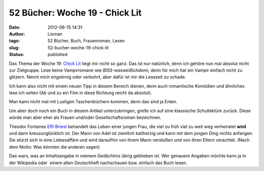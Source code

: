 52 Bücher: Woche 19 - Chick Lit
###############################
:date: 2012-06-15 14:31
:author: Lioman
:tags: 52 Bücher, Buch, Frauenroman, Lesen
:slug: 52-bucher-woche-19-chick-lit
:status: published

Das Thema der Woche 19: \ `Chick
Lit <https://monstermeute.wordpress.com/2012/03/09/52-bucher-woche-19/>`__ liegt
mir nicht so ganz. Das ist nur natürlich, denn ich gehöre nun mal
absolut nicht zur Zielgruppe. Lese keine Vampirromane wie
*BISS-wasweißichdenn,* denn für mich hat ein Vampir einfach nicht zu
glitzern. Nennt mich engstirnig oder verbohrt, aber dafür ist mir die
Lesezeit zu schade.

Ich kann also nicht mit einem neuen Tipp in diesem Bereich dienen, denn
auch romantische Komödien und ähnliches lese ich selten (Ab und zu ein
Film in diese Richtung reicht da absolut).

|image0|

Man kann nicht mal mit Lustigen Taschenbüchern kommen, denn das sind ja
Enten.

Um aber doch noch ein Buch in diesem Artikel unterzubringen, greife ich
auf eine klassische Schullektüre zurück. Diese würde man aber eher als
Frauen und/oder Gesellschaftsroman bezeichnen.

Theodor Fontanes `Effi
Briest <http://de.wikipedia.org/wiki/Effi_Briest>`__ behandelt das Leben
einer jungen Frau, die viel zu früh viel zu weit weg verheiratet
**wird** und dann kreuzunglücklich ist. Der Mann von Adel ist ziemlich
kaltherzig und kann mit dem jungen Ding nichts anfangen. Sie stürzt sich
in eine Liebesaffäre und wird daraufhin von ihrem Mann verstoßen und von
ihren Eltern verachtet. (Nach dem Motto: Was könnten die anderen sagen)

Das wars, was an Inhaltsangabe in meinem Gedächtnis übrig geblieben ist.
Wer genauere Angaben möchte kann ja in der Wikipedia oder  einem alten
Deutschheft nachschauen bzw. einfach das Buch lesen.

.. |image0| image:: {static}/images/52buecher.jpg
   :class: alignright size-full
   :width: 138px
   :height: 150px
